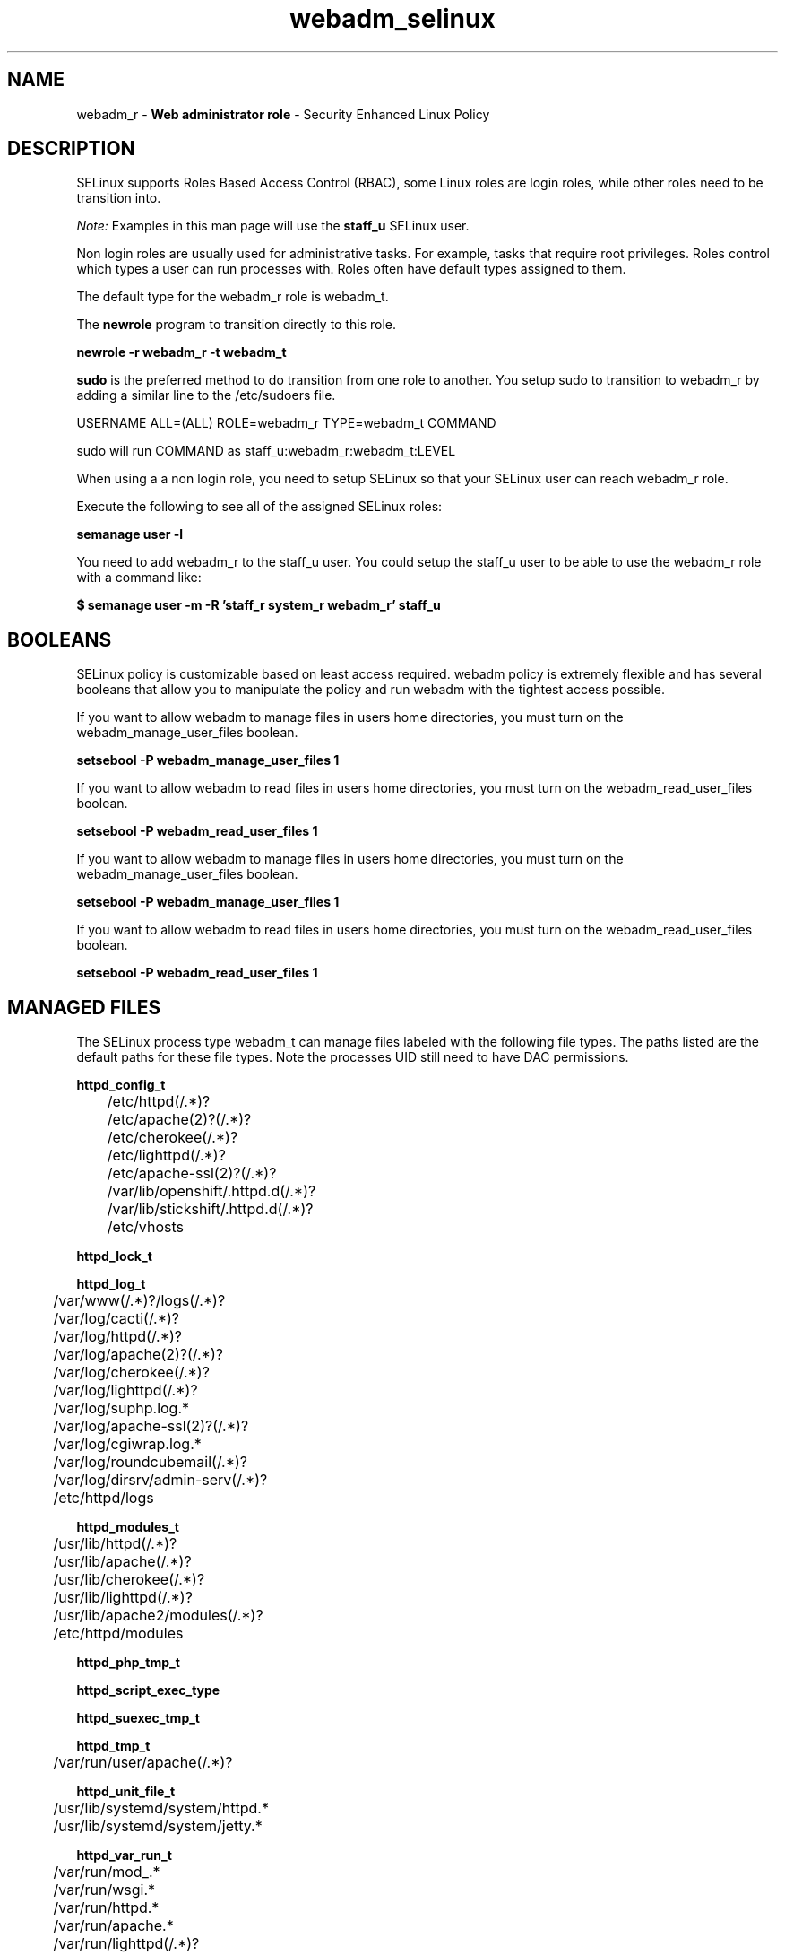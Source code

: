 .TH  "webadm_selinux"  "8"  "webadm" "mgrepl@redhat.com" "webadm SELinux Policy documentation"
.SH "NAME"
webadm_r \- \fBWeb administrator role\fP - Security Enhanced Linux Policy 

.SH DESCRIPTION

SELinux supports Roles Based Access Control (RBAC), some Linux roles are login roles, while other roles need to be transition into. 

.I Note: 
Examples in this man page will use the 
.B staff_u 
SELinux user.

Non login roles are usually used for administrative tasks. For example, tasks that require root privileges.  Roles control which types a user can run processes with. Roles often have default types assigned to them. 

The default type for the webadm_r role is webadm_t.

The 
.B newrole 
program to transition directly to this role.

.B newrole -r webadm_r -t webadm_t

.B sudo 
is the preferred method to do transition from one role to another.  You setup sudo to transition to webadm_r by adding a similar line to the /etc/sudoers file.

USERNAME ALL=(ALL) ROLE=webadm_r TYPE=webadm_t COMMAND

.br
sudo will run COMMAND as staff_u:webadm_r:webadm_t:LEVEL

When using a a non login role, you need to setup SELinux so that your SELinux user can reach webadm_r role.

Execute the following to see all of the assigned SELinux roles:

.B semanage user -l

You need to add webadm_r to the staff_u user.  You could setup the staff_u user to be able to use the webadm_r role with a command like:

.B $ semanage user -m -R 'staff_r system_r webadm_r' staff_u 


.SH BOOLEANS
SELinux policy is customizable based on least access required.  webadm policy is extremely flexible and has several booleans that allow you to manipulate the policy and run webadm with the tightest access possible.


.PP
If you want to allow webadm to manage files in users home directories, you must turn on the webadm_manage_user_files boolean.

.EX
.B setsebool -P webadm_manage_user_files 1
.EE

.PP
If you want to allow webadm to read files in users home directories, you must turn on the webadm_read_user_files boolean.

.EX
.B setsebool -P webadm_read_user_files 1
.EE

.PP
If you want to allow webadm to manage files in users home directories, you must turn on the webadm_manage_user_files boolean.

.EX
.B setsebool -P webadm_manage_user_files 1
.EE

.PP
If you want to allow webadm to read files in users home directories, you must turn on the webadm_read_user_files boolean.

.EX
.B setsebool -P webadm_read_user_files 1
.EE

.SH "MANAGED FILES"

The SELinux process type webadm_t can manage files labeled with the following file types.  The paths listed are the default paths for these file types.  Note the processes UID still need to have DAC permissions.

.br
.B httpd_config_t

	/etc/httpd(/.*)?
.br
	/etc/apache(2)?(/.*)?
.br
	/etc/cherokee(/.*)?
.br
	/etc/lighttpd(/.*)?
.br
	/etc/apache-ssl(2)?(/.*)?
.br
	/var/lib/openshift/.httpd.d(/.*)?
.br
	/var/lib/stickshift/.httpd.d(/.*)?
.br
	/etc/vhosts
.br

.br
.B httpd_lock_t


.br
.B httpd_log_t

	/var/www(/.*)?/logs(/.*)?
.br
	/var/log/cacti(/.*)?
.br
	/var/log/httpd(/.*)?
.br
	/var/log/apache(2)?(/.*)?
.br
	/var/log/cherokee(/.*)?
.br
	/var/log/lighttpd(/.*)?
.br
	/var/log/suphp\.log.*
.br
	/var/log/apache-ssl(2)?(/.*)?
.br
	/var/log/cgiwrap\.log.*
.br
	/var/log/roundcubemail(/.*)?
.br
	/var/log/dirsrv/admin-serv(/.*)?
.br
	/etc/httpd/logs
.br

.br
.B httpd_modules_t

	/usr/lib/httpd(/.*)?
.br
	/usr/lib/apache(/.*)?
.br
	/usr/lib/cherokee(/.*)?
.br
	/usr/lib/lighttpd(/.*)?
.br
	/usr/lib/apache2/modules(/.*)?
.br
	/etc/httpd/modules
.br

.br
.B httpd_php_tmp_t


.br
.B httpd_script_exec_type


.br
.B httpd_suexec_tmp_t


.br
.B httpd_tmp_t

	/var/run/user/apache(/.*)?
.br

.br
.B httpd_unit_file_t

	/usr/lib/systemd/system/httpd.*
.br
	/usr/lib/systemd/system/jetty.*
.br

.br
.B httpd_var_run_t

	/var/run/mod_.*
.br
	/var/run/wsgi.*
.br
	/var/run/httpd.*
.br
	/var/run/apache.*
.br
	/var/run/lighttpd(/.*)?
.br
	/var/lib/php/session(/.*)?
.br
	/var/run/dirsrv/admin-serv.*
.br
	/opt/dirsrv/var/run/dirsrv/dsgw/cookies(/.*)?
.br
	/var/run/gcache_port
.br
	/var/run/cherokee\.pid
.br

.br
.B httpdcontent


.br
.B public_content_rw_t

	/var/spool/abrt-upload(/.*)?
.br

.br
.B systemd_passwd_var_run_t

	/var/run/systemd/ask-password(/.*)?
.br
	/var/run/systemd/ask-password-block(/.*)?
.br

.br
.B var_lock_t

	/var/lock(/.*)?
.br
	/run/lock(/.*)?
.br
	/var/lock
.br

.br
.B webadm_tmp_t


.SH "COMMANDS"
.B semanage fcontext
can also be used to manipulate default file context mappings.
.PP
.B semanage permissive
can also be used to manipulate whether or not a process type is permissive.
.PP
.B semanage module
can also be used to enable/disable/install/remove policy modules.

.B semanage boolean
can also be used to manipulate the booleans

.PP
.B system-config-selinux 
is a GUI tool available to customize SELinux policy settings.

.SH AUTHOR	
This manual page was auto-generated using 
.B "sepolicy manpage"
by Daniel J Walsh.

.SH "SEE ALSO"
selinux(8), webadm(8), semanage(8), restorecon(8), chcon(1), sepolicy(8)
, setsebool(8)